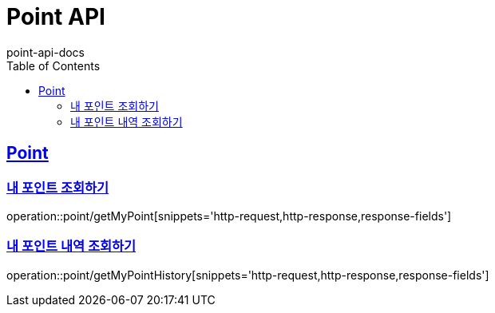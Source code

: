 = Point API
point-api-docs
:doctype: book
:icons: font
:source-highlighter: highlightjs
:toc: left
:toclevels: 4
:sectlinks:

[[resources-point]]
== Point

[[resources-point-myPoint]]
=== 내 포인트 조회하기

operation::point/getMyPoint[snippets='http-request,http-response,response-fields']

[[resources-point-myPointHistory]]
=== 내 포인트 내역 조회하기

operation::point/getMyPointHistory[snippets='http-request,http-response,response-fields']